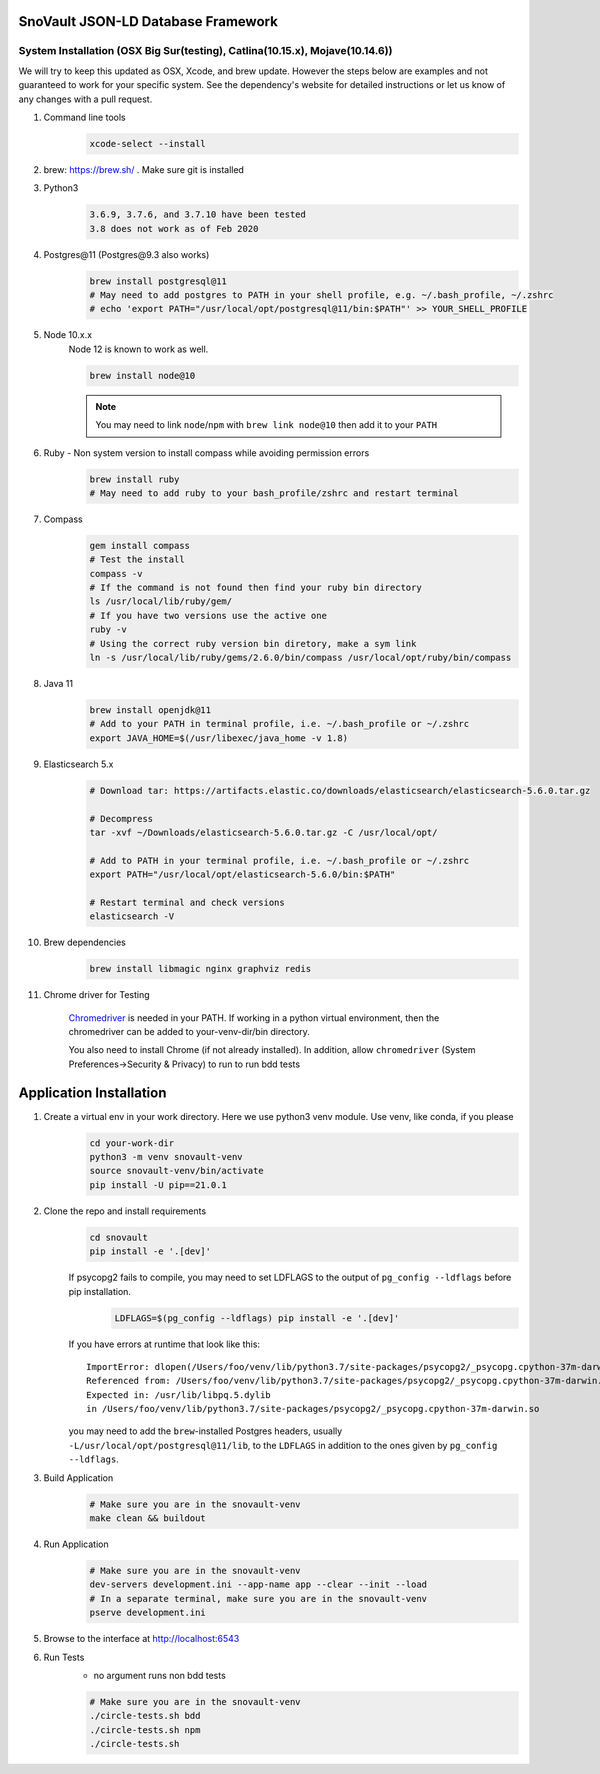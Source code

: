 SnoVault JSON-LD Database Framework
===================================

System Installation (OSX Big Sur(testing), Catlina(10.15.x), Mojave(10.14.6))
------------------------------------------------------------------------------

| We will try to keep this updated as OSX, Xcode, and brew update.  However the steps below are
  examples and not guaranteed to work for your specific system.  See the dependency's website for
  detailed instructions or let us know of any changes with a pull request.

1. Command line tools
    .. code-block:: bash

        xcode-select --install

2. brew: https://brew.sh/ . Make sure git is installed

3. Python3
    .. code-block:: bash

        3.6.9, 3.7.6, and 3.7.10 have been tested
        3.8 does not work as of Feb 2020

4. Postgres\@11 (Postgres\@9.3 also works)
    .. code-block:: bash

        brew install postgresql@11
        # May need to add postgres to PATH in your shell profile, e.g. ~/.bash_profile, ~/.zshrc
        # echo 'export PATH="/usr/local/opt/postgresql@11/bin:$PATH"' >> YOUR_SHELL_PROFILE

5. Node 10.x.x
    Node 12 is known to work as well.

    .. code-block:: bash

        brew install node@10

    .. note::
        You may need to link ``node``/``npm`` with ``brew link node@10`` then add it to your ``PATH``

6. Ruby - Non system version to install compass while avoiding permission errors
    .. code-block:: bash

        brew install ruby
        # May need to add ruby to your bash_profile/zshrc and restart terminal

7. Compass
    .. code-block:: bash

        gem install compass
        # Test the install
        compass -v
        # If the command is not found then find your ruby bin directory
        ls /usr/local/lib/ruby/gem/
        # If you have two versions use the active one
        ruby -v
        # Using the correct ruby version bin diretory, make a sym link
        ln -s /usr/local/lib/ruby/gems/2.6.0/bin/compass /usr/local/opt/ruby/bin/compass

8. Java 11
    .. code-block:: bash

        brew install openjdk@11
        # Add to your PATH in terminal profile, i.e. ~/.bash_profile or ~/.zshrc
        export JAVA_HOME=$(/usr/libexec/java_home -v 1.8)

9. Elasticsearch 5.x
    .. code-block:: bash

        # Download tar: https://artifacts.elastic.co/downloads/elasticsearch/elasticsearch-5.6.0.tar.gz

        # Decompress
        tar -xvf ~/Downloads/elasticsearch-5.6.0.tar.gz -C /usr/local/opt/

        # Add to PATH in your terminal profile, i.e. ~/.bash_profile or ~/.zshrc
        export PATH="/usr/local/opt/elasticsearch-5.6.0/bin:$PATH"

        # Restart terminal and check versions
        elasticsearch -V

10. Brew dependencies
        .. code-block:: bash

            brew install libmagic nginx graphviz redis

11. Chrome driver for Testing

        `Chromedriver <https://chromedriver.chromium.org/downloads>`_ is needed in your PATH.
        If working in a python virtual environment, then the chromedriver can be added to
        your-venv-dir/bin directory.

        You also need to install Chrome (if not already installed).
        In addition, allow ``chromedriver`` (System Preferences->Security & Privacy) to run to run bdd tests

Application Installation
========================

1. Create a virtual env in your work directory. Here we use python3 venv module.  Use venv, like conda, if you please
    .. code-block:: bash

        cd your-work-dir
        python3 -m venv snovault-venv
        source snovault-venv/bin/activate
        pip install -U pip==21.0.1

2. Clone the repo and install requirements
    .. code-block:: bash

        cd snovault
        pip install -e '.[dev]'

    If psycopg2 fails to compile, you may need to set LDFLAGS to the output of ``pg_config --ldflags`` before pip installation.
        .. code-block:: bash

            LDFLAGS=$(pg_config --ldflags) pip install -e '.[dev]'

    If you have errors at runtime that look like this::

        ImportError: dlopen(/Users/foo/venv/lib/python3.7/site-packages/psycopg2/_psycopg.cpython-37m-darwin.so, 2): Symbol not found: _PQencryptPasswordConn
        Referenced from: /Users/foo/venv/lib/python3.7/site-packages/psycopg2/_psycopg.cpython-37m-darwin.so
        Expected in: /usr/lib/libpq.5.dylib
        in /Users/foo/venv/lib/python3.7/site-packages/psycopg2/_psycopg.cpython-37m-darwin.so

    you may need to add the ``brew``-installed Postgres headers, usually ``-L/usr/local/opt/postgresql@11/lib``, to the ``LDFLAGS`` in addition to the ones given by ``pg_config --ldflags``.

3. Build Application
    .. code-block:: bash

        # Make sure you are in the snovault-venv
        make clean && buildout

4. Run Application
    .. code-block:: bash

        # Make sure you are in the snovault-venv
        dev-servers development.ini --app-name app --clear --init --load
        # In a separate terminal, make sure you are in the snovault-venv
        pserve development.ini

5. Browse to the interface at http://localhost:6543

6. Run Tests
    * no argument runs non bdd tests

    .. code-block:: bash

        # Make sure you are in the snovault-venv
        ./circle-tests.sh bdd
        ./circle-tests.sh npm
        ./circle-tests.sh

